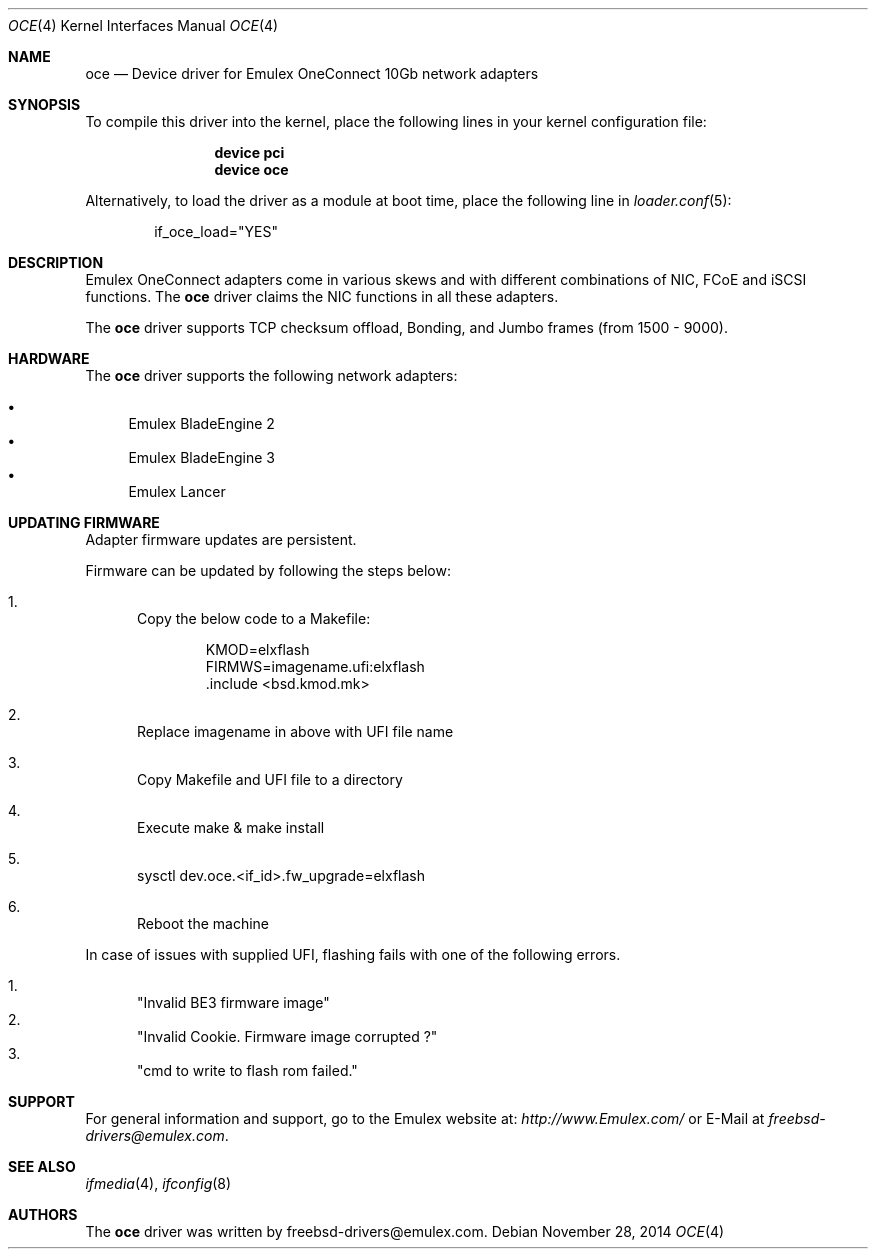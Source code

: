 .\" Copyright (C) 2013 Emulex
.\" All rights reserved.
.\"
.\" Redistribution and use in source and binary forms, with or without
.\" modification, are permitted provided that the following conditions are met:
.\"
.\" 1. Redistributions of source code must retain the above copyright notice,
.\"    this list of conditions and the following disclaimer.
.\"
.\" 2. Redistributions in binary form must reproduce the above copyright
.\"    notice, this list of conditions and the following disclaimer in the
.\"   documentation and/or other materials provided with the distribution.
.\"
.\" 3. Neither the name of the Emulex Corporation nor the names of its
.\"    contributors may be used to endorse or promote products derived from
.\"    this software without specific prior written permission.
.\"
.\" THIS SOFTWARE IS PROVIDED BY THE COPYRIGHT HOLDERS AND CONTRIBUTORS "AS IS"
.\" AND ANY EXPRESS OR IMPLIED WARRANTIES, INCLUDING, BUT NOT LIMITED TO, THE
.\" IMPLIED WARRANTIES OF MERCHANTABILITY AND FITNESS FOR A PARTICULAR PURPOSE
.\" ARE DISCLAIMED. IN NO EVENT SHALL THE COPYRIGHT OWNER OR CONTRIBUTORS BE
.\" LIABLE FOR ANY DIRECT, INDIRECT, INCIDENTAL, SPECIAL, EXEMPLARY, OR
.\" CONSEQUENTIAL DAMAGES (INCLUDING, BUT NOT LIMITED TO, PROCUREMENT OF
.\" SUBSTITUTE GOODS OR SERVICES; LOSS OF USE, DATA, OR PROFITS; OR BUSINESS
.\" INTERRUPTION) HOWEVER CAUSED AND ON ANY THEORY OF LIABILITY, WHETHER IN
.\" CONTRACT, STRICT LIABILITY, OR TORT (INCLUDING NEGLIGENCE OR OTHERWISE)
.\" ARISING IN ANY WAY OUT OF THE USE OF THIS SOFTWARE, EVEN IF ADVISED OF THE
.\" POSSIBILITY OF SUCH DAMAGE.
.\"
.\" Contact Information:
.\" freebsd-drivers@emulex.com
.\"
.\" Emulex
.\" 3333 Susan Street
.\" Costa Mesa, CA 92626
.\"
.\" $FreeBSD: src/share/man/man4/oce.4,v 1.7 2013/07/07 00:30:13 svnexp Exp $
.\"
.Dd November 28, 2014
.Dt OCE 4
.Os
.Sh NAME
.Nm oce
.Nd "Device driver for Emulex OneConnect 10Gb network adapters"
.Sh SYNOPSIS
To compile this driver into the kernel,
place the following lines in your
kernel configuration file:
.Bd -ragged -offset indent
.Cd "device pci"
.Cd "device oce"
.Ed
.Pp
Alternatively, to load the driver as a
module at boot time, place the following line in
.Xr loader.conf 5 :
.Bd -literal -offset indent
if_oce_load="YES"
.Ed
.Sh DESCRIPTION
Emulex OneConnect adapters come in various skews and with
different combinations of NIC, FCoE and iSCSI functions.
The
.Nm
driver claims the NIC functions in all these adapters.
.Pp
The
.Nm
driver supports
.\"VLAN Hardware offload,
TCP checksum offload,
.\"TCP segmentation offload (TSO), Large receive offload (LRO),
Bonding, and Jumbo frames (from 1500 - 9000).
.\"Multiple TX queues, Receive-Side Scaling (RSS) and MSI-X interrupts.
.Sh HARDWARE
The
.Nm
driver supports the following network adapters:
.Pp
.Bl -bullet -compact
.It
Emulex BladeEngine 2
.It
Emulex BladeEngine 3
.It
Emulex Lancer
.El
.Sh UPDATING FIRMWARE
Adapter firmware updates are persistent.
.Pp
Firmware can be updated by following the steps below:
.Bl -enum
.It
Copy the below code to a Makefile:
.Bd -literal -offset indent
KMOD=elxflash
FIRMWS=imagename.ufi:elxflash
\&.include <bsd.kmod.mk>
.Ed
.It
Replace imagename in above with UFI file name
.It
Copy Makefile and UFI file to a directory
.It
Execute make & make install
.It
sysctl dev.oce.<if_id>.fw_upgrade=elxflash
.It
Reboot the machine
.El
.Pp
In case of issues with supplied UFI, flashing fails with one
of the following errors.
.Pp
.Bl -enum -compact
.It
.Qq Invalid BE3 firmware image
.It
.Qq "Invalid Cookie. Firmware image corrupted ?"
.It
.Qq cmd to write to flash rom failed.
.El
.Sh SUPPORT
For general information and support,
go to the Emulex website at:
.Pa http://www.Emulex.com/
or E-Mail at
.Pa freebsd-drivers@emulex.com .
.Sh SEE ALSO
.Xr ifmedia 4 ,
.Xr ifconfig 8
.Sh AUTHORS
.An -nosplit
The
.Nm
driver was written by
.An freebsd-drivers@emulex.com .
